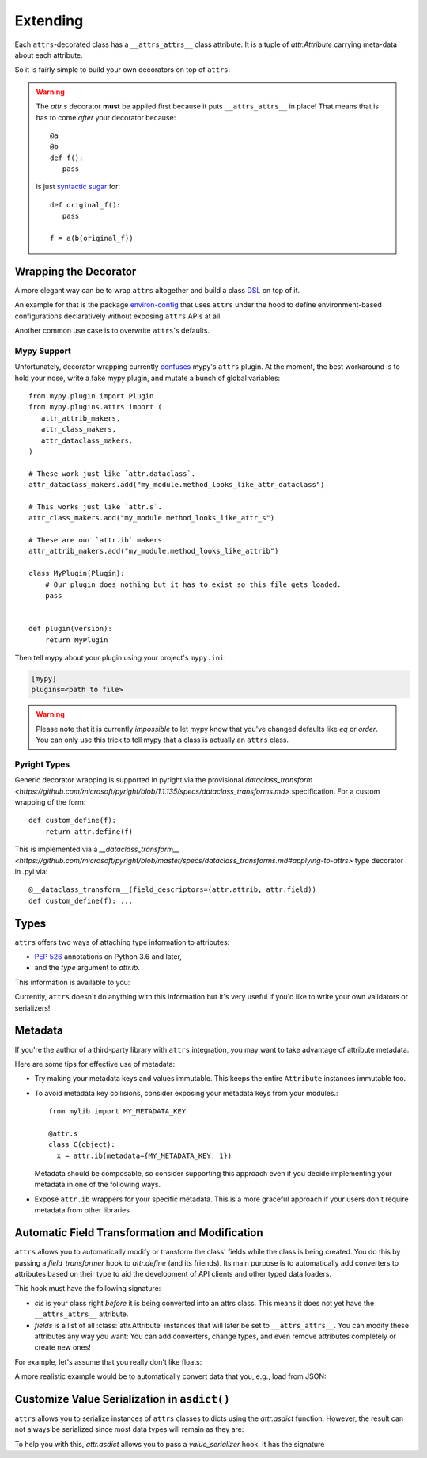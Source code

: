 Extending
=========

Each ``attrs``-decorated class has a ``__attrs_attrs__`` class attribute.
It is a tuple of `attr.Attribute` carrying meta-data about each attribute.

So it is fairly simple to build your own decorators on top of ``attrs``:

.. doctest::

   >>> import attr
   >>> def print_attrs(cls):
   ...     print(cls.__attrs_attrs__)
   ...     return cls
   >>> @print_attrs
   ... @attr.s
   ... class C(object):
   ...     a = attr.ib()
   (Attribute(name='a', default=NOTHING, validator=None, repr=True, eq=True, eq_key=None, order=True, order_key=None, hash=None, init=True, metadata=mappingproxy({}), type=None, converter=None, kw_only=False, inherited=False, on_setattr=None),)


.. warning::

   The `attr.s` decorator **must** be applied first because it puts ``__attrs_attrs__`` in place!
   That means that is has to come *after* your decorator because::

      @a
      @b
      def f():
         pass

   is just `syntactic sugar <https://en.wikipedia.org/wiki/Syntactic_sugar>`_ for::

      def original_f():
         pass

      f = a(b(original_f))


Wrapping the Decorator
----------------------

A more elegant way can be to wrap ``attrs`` altogether and build a class `DSL <https://en.wikipedia.org/wiki/Domain-specific_language>`_ on top of it.

An example for that is the package `environ-config <https://github.com/hynek/environ-config>`_ that uses ``attrs`` under the hood to define environment-based configurations declaratively without exposing ``attrs`` APIs at all.

Another common use case is to overwrite ``attrs``'s defaults.

Mypy Support
************

Unfortunately, decorator wrapping currently `confuses <https://github.com/python/mypy/issues/5406>`_ mypy's ``attrs`` plugin.
At the moment, the best workaround is to hold your nose, write a fake mypy plugin, and mutate a bunch of global variables::

   from mypy.plugin import Plugin
   from mypy.plugins.attrs import (
      attr_attrib_makers,
      attr_class_makers,
      attr_dataclass_makers,
   )

   # These work just like `attr.dataclass`.
   attr_dataclass_makers.add("my_module.method_looks_like_attr_dataclass")

   # This works just like `attr.s`.
   attr_class_makers.add("my_module.method_looks_like_attr_s")

   # These are our `attr.ib` makers.
   attr_attrib_makers.add("my_module.method_looks_like_attrib")

   class MyPlugin(Plugin):
       # Our plugin does nothing but it has to exist so this file gets loaded.
       pass


   def plugin(version):
       return MyPlugin


Then tell mypy about your plugin using your project's ``mypy.ini``:

.. code:: ini

   [mypy]
   plugins=<path to file>


.. warning::
   Please note that it is currently *impossible* to let mypy know that you've changed defaults like *eq* or *order*.
   You can only use this trick to tell mypy that a class is actually an ``attrs`` class.

Pyright Types
*************

Generic decorator wrapping is supported in pyright via the provisional `dataclass_transform <https://github.com/microsoft/pyright/blob/1.1.135/specs/dataclass_transforms.md>` specification.
For a custom wrapping of the form::
   
    def custom_define(f):
        return attr.define(f)

This is implemented via a `__dataclass_transform__ <https://github.com/microsoft/pyright/blob/master/specs/dataclass_transforms.md#applying-to-attrs>` type decorator in .pyi via::
   
    @__dataclass_transform__(field_descriptors=(attr.attrib, attr.field))
    def custom_define(f): ...


Types
-----

``attrs`` offers two ways of attaching type information to attributes:

- `PEP 526 <https://www.python.org/dev/peps/pep-0526/>`_ annotations on Python 3.6 and later,
- and the *type* argument to `attr.ib`.

This information is available to you:

.. doctest::

   >>> import attr
   >>> @attr.s
   ... class C(object):
   ...     x: int = attr.ib()
   ...     y = attr.ib(type=str)
   >>> attr.fields(C).x.type
   <class 'int'>
   >>> attr.fields(C).y.type
   <class 'str'>

Currently, ``attrs`` doesn't do anything with this information but it's very useful if you'd like to write your own validators or serializers!


.. _extending_metadata:

Metadata
--------

If you're the author of a third-party library with ``attrs`` integration, you may want to take advantage of attribute metadata.

Here are some tips for effective use of metadata:

- Try making your metadata keys and values immutable.
  This keeps the entire ``Attribute`` instances immutable too.

- To avoid metadata key collisions, consider exposing your metadata keys from your modules.::

    from mylib import MY_METADATA_KEY

    @attr.s
    class C(object):
      x = attr.ib(metadata={MY_METADATA_KEY: 1})

  Metadata should be composable, so consider supporting this approach even if you decide implementing your metadata in one of the following ways.

- Expose ``attr.ib`` wrappers for your specific metadata.
  This is a more graceful approach if your users don't require metadata from other libraries.

  .. doctest::

    >>> MY_TYPE_METADATA = '__my_type_metadata'
    >>>
    >>> def typed(
    ...     cls, default=attr.NOTHING, validator=None, repr=True,
    ...     eq=True, order=None, hash=None, init=True, metadata={},
    ...     type=None, converter=None
    ... ):
    ...     metadata = dict() if not metadata else metadata
    ...     metadata[MY_TYPE_METADATA] = cls
    ...     return attr.ib(
    ...         default=default, validator=validator, repr=repr,
    ...         eq=eq, order=order, hash=hash, init=init,
    ...         metadata=metadata, type=type, converter=converter
    ...     )
    >>>
    >>> @attr.s
    ... class C(object):
    ...     x = typed(int, default=1, init=False)
    >>> attr.fields(C).x.metadata[MY_TYPE_METADATA]
    <class 'int'>


.. _transform-fields:

Automatic Field Transformation and Modification
-----------------------------------------------

``attrs`` allows you to automatically modify or transform the class' fields while the class is being created.
You do this by passing a *field_transformer* hook to `attr.define` (and its friends).
Its main purpose is to automatically add converters to attributes based on their type to aid the development of API clients and other typed data loaders.

This hook must have the following signature:

.. function:: your_hook(cls: type, fields: List[attr.Attribute]) -> List[attr.Attribute]
   :noindex:

- *cls* is your class right *before* it is being converted into an attrs class.
  This means it does not yet have the ``__attrs_attrs__`` attribute.

- *fields* is a list of all :class:`attr.Attribute` instances that will later be set to ``__attrs_attrs__``.
  You can modify these attributes any way you want:
  You can add converters, change types, and even remove attributes completely or create new ones!

For example, let's assume that you really don't like floats:

.. doctest::

   >>> def drop_floats(cls, fields):
   ...     return [f for f in fields if f.type not in {float, 'float'}]
   ...
   >>> @attr.frozen(field_transformer=drop_floats)
   ... class Data:
   ...     a: int
   ...     b: float
   ...     c: str
   ...
   >>> Data(42, "spam")
   Data(a=42, c='spam')

A more realistic example would be to automatically convert data that you, e.g., load from JSON:

.. doctest::

   >>> from datetime import datetime
   >>>
   >>> def auto_convert(cls, fields):
   ...     results = []
   ...     for field in fields:
   ...         if field.converter is not None:
   ...             results.append(field)
   ...             continue
   ...         if field.type in {datetime, 'datetime'}:
   ...             converter = (lambda d: datetime.fromisoformat(d) if isinstance(d, str) else d)
   ...         else:
   ...             converter = None
   ...         results.append(field.evolve(converter=converter))
   ...     return results
   ...
   >>> @attr.frozen(field_transformer=auto_convert)
   ... class Data:
   ...     a: int
   ...     b: str
   ...     c: datetime
   ...
   >>> from_json = {"a": 3, "b": "spam", "c": "2020-05-04T13:37:00"}
   >>> Data(**from_json)  # ****
   Data(a=3, b='spam', c=datetime.datetime(2020, 5, 4, 13, 37))


Customize Value Serialization in ``asdict()``
---------------------------------------------

``attrs`` allows you to serialize instances of ``attrs`` classes to dicts using the `attr.asdict` function.
However, the result can not always be serialized since most data types will remain as they are:

.. doctest::

   >>> import json
   >>> import datetime
   >>>
   >>> @attr.frozen
   ... class Data:
   ...    dt: datetime.datetime
   ...
   >>> data = attr.asdict(Data(datetime.datetime(2020, 5, 4, 13, 37)))
   >>> data
   {'dt': datetime.datetime(2020, 5, 4, 13, 37)}
   >>> json.dumps(data)
   Traceback (most recent call last):
     ...
   TypeError: Object of type datetime is not JSON serializable

To help you with this, `attr.asdict` allows you to pass a *value_serializer* hook.
It has the signature

.. function:: your_hook(inst: type, field: attr.Attribute, value: typing.Any) -> typing.Any
   :noindex:

.. doctest::

   >>> def serialize(inst, field, value):
   ...     if isinstance(value, datetime.datetime):
   ...         return value.isoformat()
   ...     return value
   ...
   >>> data = attr.asdict(
   ...     Data(datetime.datetime(2020, 5, 4, 13, 37)),
   ...     value_serializer=serialize,
   ... )
   >>> data
   {'dt': '2020-05-04T13:37:00'}
   >>> json.dumps(data)
   '{"dt": "2020-05-04T13:37:00"}'
